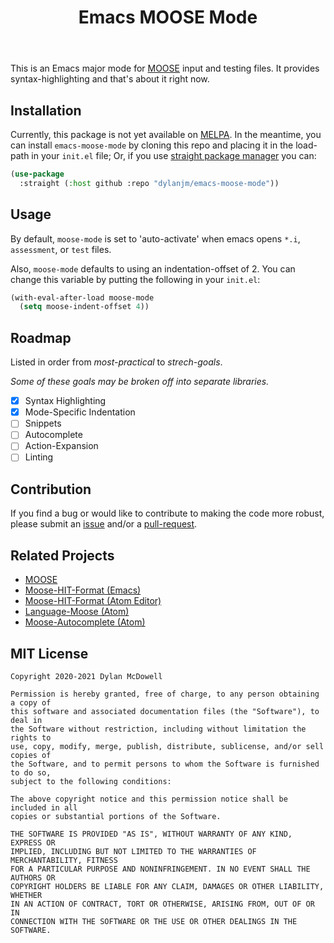 #+title: Emacs MOOSE Mode

This is an Emacs major mode for [[https://github.com/idaholab/moose][MOOSE]] input and testing files. It provides syntax-highlighting and that's about it right now.

[[file:assets/example.png]]

** Installation

Currently, this package is not yet available on [[https://melpa.org/#/][MELPA]]. In the meantime, you can install =emacs-moose-mode= by cloning this repo and placing it in the load-path in your =init.el= file; Or, if you use [[https://github.com/raxod502/straight.el][straight package manager]] you can:

#+begin_src emacs-lisp
(use-package
  :straight (:host github :repo "dylanjm/emacs-moose-mode"))
#+end_src

** Usage

By default, =moose-mode= is set to 'auto-activate' when emacs opens =*.i=, =assessment=, or =test= files.

Also, =moose-mode= defaults to using an indentation-offset of 2. You can change this variable by
putting the following in your =init.el=:

#+begin_src emacs-lisp
(with-eval-after-load moose-mode
  (setq moose-indent-offset 4))
#+end_src

** Roadmap

Listed in order from /most-practical/ to /strech-goals/.

/Some of these goals may be broken off into separate libraries./

+ [X] Syntax Highlighting
+ [X] Mode-Specific Indentation
+ [ ] Snippets
+ [ ] Autocomplete
+ [ ] Action-Expansion
+ [ ] Linting

** Contribution

If you find a bug or would like to contribute to making the code more robust, please submit an [[https://github.com/dylanjm/emacs-moose-mode/issues][issue]] and/or a [[https://github.com/dylanjm/emacs-moose-mode/pulls][pull-request]].

** Related Projects

+ [[https://github.com/idaholab/moose][MOOSE]]
+ [[https://github.com/dylanjm/moose-hit-format.el][Moose-HIT-Format (Emacs)]]
+ [[https://github.com/dschwen/moose-hit-format][Moose-HIT-Format (Atom Editor)]]
+ [[https://github.com/dschwen/language-moose][Language-Moose (Atom)]]
+ [[https://github.com/dschwen/autocomplete-moose][Moose-Autocomplete (Atom)]]

** MIT License
#+begin_example
Copyright 2020-2021 Dylan McDowell

Permission is hereby granted, free of charge, to any person obtaining a copy of
this software and associated documentation files (the "Software"), to deal in
the Software without restriction, including without limitation the rights to
use, copy, modify, merge, publish, distribute, sublicense, and/or sell copies of
the Software, and to permit persons to whom the Software is furnished to do so,
subject to the following conditions:

The above copyright notice and this permission notice shall be included in all
copies or substantial portions of the Software.

THE SOFTWARE IS PROVIDED "AS IS", WITHOUT WARRANTY OF ANY KIND, EXPRESS OR
IMPLIED, INCLUDING BUT NOT LIMITED TO THE WARRANTIES OF MERCHANTABILITY, FITNESS
FOR A PARTICULAR PURPOSE AND NONINFRINGEMENT. IN NO EVENT SHALL THE AUTHORS OR
COPYRIGHT HOLDERS BE LIABLE FOR ANY CLAIM, DAMAGES OR OTHER LIABILITY, WHETHER
IN AN ACTION OF CONTRACT, TORT OR OTHERWISE, ARISING FROM, OUT OF OR IN
CONNECTION WITH THE SOFTWARE OR THE USE OR OTHER DEALINGS IN THE SOFTWARE.
#+end_example
